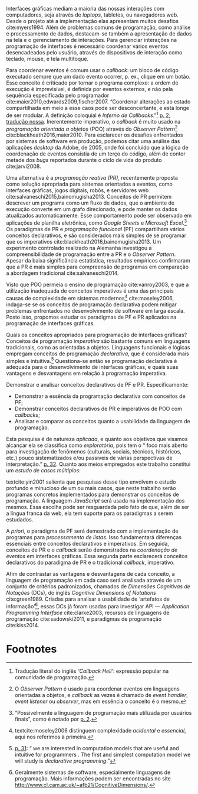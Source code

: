 # -*- ispell-local-dictionary: "portugues"; org-export-headline-levels: 5; -*-

Interfaces gráficas mediam a maioria das nossas interações com computadores,
seja através de /laptops/, tabletes, ou navegadores web.
Desde o projeto até a implementação elas apresentam muitos desafios
cite:myers1994.
Além de problemas comuns de programação, como análise e processamento de dados,
destacam-se também a apresentação de dados na tela e o gerenciamento de
interações.
Para gerenciar interações na programação de interfaces é necessário coordenar
vários eventos desencadeados pelo usuário, através de dispositivos de interação
como teclado, mouse, e tela multitoque.

Para coordenar eventos é comum usar o /callback/: um bloco de código executado
sempre que um dado evento ocorrer, p. ex., clique em um botão.
Esse conceito é criticado por tornar o programa complexo: a ordem de execução é
imprevisível, é definida por eventos externos, e não pela sequência especificada
pelo programador cite:maier2010,edwards2009,fischer2007.
“Coordenar alterações ao estado compartilhada em meio a esse caos pode ser
desconcertante, e está longe de ser modular. A definição coloquial é /Inferno de
Callbacks/.”[fn:callback_hell] [[cite:edwards2009][p. 2; tradução nossa]].
Inerentemente imperativo, o /callback/ é muito usado na /programação orientada a
objetos/ (POO) através do /Observer Pattern/[fn:observer_pattern]
cite:blackheath2016,maier2010.
Para esclarecer os desafios enfrentados por sistemas de software em produção,
podemos citar uma análise das aplicações /desktop/ da Adobe, de 2005, onde foi
concluído que a lógica de coordenação de eventos consistia de um terço do
código, além de conter metade dos /bugs/ reportados durante o ciclo de vida do
produto cite:jarvi2008.

Uma alternativa é a /programação reativa (PR)/, recentemente proposta como
solução apropriada para sistemas orientados a eventos, como interfaces gráficas,
jogos digitais, robôs, e servidores web cite:salvaneschi2015,bainomugisha2013.
Conceitos de PR permitem descrever um programa como um fluxo de dados, que o
ambiente de execução converte em um grafo direcionado, e pode manter os dados
atualizados automaticamente.
Esse comportamento pode ser observado em aplicações de planilha eletrônica, como
/Google Sheets/ e /Microsoft Excel/.[fn:spreadsheet]
Os paradigmas de PR e /programação funcional/ (PF) compartilham vários conceitos
declarativos, e são considerados mais simples de se programar que os imperativos
cite:blackheath2016,bainomugisha2013.
Um experimento controlado realizado na Alemanha investigou a compreensibilidade
de programação entre a PR e o /Observer Pattern/.
Apesar da baixa significância estatística, resultados empíricos confirmaram que
a PR é mais simples para compreensão de programas em comparação a abordagem
tradicional cite:salvaneschi2014.

Visto que POO permeia o ensino de programação cite:vanroy2003, e que a
utilização inadequada de conceitos imperativos é uma das principais causas de
complexidade em sistemas modernos[fn:complexity] cite:moseley2006, indaga-se se
os conceitos de programação declarativa podem mitigar problemas enfrentados no
desenvolvimento de software em larga escala.
Posto isso, propomos estudar os paradigmas de PF e PR aplicados na programação
de interfaces gráficas.

  Quais os conceitos apropriados para programação de interfaces gráficas?
  Conceitos de programação /imperativa/ são bastante comuns em linguagens
  tradicionais, como as orientadas a objetos.
  Linguagens funcionais e lógicas empregam conceitos de programação
  /declarativa/, que é considerada mais simples e intuitiva.[fn:intuitive]
  Questiona-se então se programação declarativa é adequada para o
  desenvolvimento de interfaces gráficas, e quais suas vantagens e desvantagens
  em relação à programação imperativa.

   Demonstrar e analisar conceitos declarativos de PF e PR. Especificamente:

   - Demonstrar a essência da programação declarativa com conceitos de PF;
   - Demonstrar conceitos declarativos de PR e imperativos de POO com
     /callbacks/;
   - Analisar e comparar os conceitos quanto a usabilidade da linguagem de
     programação.

  Esta pesquisa é de natureza /aplicada/, e quanto aos objetivos que visamos
  alcançar ela se classifica como /exploratória/, pois tem o “\textelp{} foco
  mais aberto para investigação de fenômenos (culturais, sociais, técnicos,
  históricos, etc.) pouco sistematizados e/ou passíveis de várias perspectivas
  de interpretação.” [[cite:leal2011][p. 32]].
  Quanto aos meios empregados este trabalho constitui um /estudo de casos
  múltiplos/:

  #+BEGIN_EXPORT latex
  \begin{citacao}
    O estudo de casos múltiplos – denominado, em algumas áreas, como
    administração pública e ciência política, de método de caso comparativo – é
    preferido quando há possibilidade de comparar semelhanças e de contrastar
    diferenças entre os casos selecionados. \cite[p. 43]{leal2011}
  \end{citacao}
  #+END_EXPORT

  textcite:yin2001 salienta que pesquisas desse tipo envolvem o estudo profundo
  e minucioso de um ou mais casos, que neste trabalho serão programas concretos
  implementados para demonstrar os conceitos de programação.
  A linguagem /JavaScript/ será usada na implementação dos mesmos.
  Essa escolha pode ser resguardada pelo fato de que, além de ser a língua
  franca da web, ela tem suporte para os paradigmas a serem estudados.

  A /priori/, o paradigma de PF será demostrado com a implementação de programas
  para /processamento de listas/.
  Isso fundamentará diferenças essenciais entre conceitos declarativos e
  imperativos.
  Em seguida, conceitos de PR e o /callback/ serão demonstrados na /coordenação
  de eventos/ em interfaces gráficas.
  Essa segunda parte esclarecerá conceitos declarativos do paradigma de PR e o
  tradicional /callback/, imperativo.

  Afim de contrastar as vantagens e desvantagens de cada conceito, a linguagem de
  programação em cada caso será analisada através de um conjunto de critérios
  padronizados, chamados de /Dimensões Cognitivas de Notações/ (DCs), do inglês
  /Cognitive Dimensions of Notations/ cite:green1989.
  Criadas para analisar a usabilidade de ‘artefatos de
  informação’[fn:infoArtifactis], essas DCs já foram usadas para investigar API
  — /Application Programming Interface/ cite:clarke2003, recursos de linguagens
  de programação cite:sadowski2011, e paradigmas de programação cite:kiss2014.
  # linguagem de especificação cite:kutar2000

* Footnotes

[fn:complexity] textcite:moseley2006 distinguem complexidade /acidental/ e
/essencial/, aqui nos referimos à primeira.

[fn:control_flow] A ordem de execução de um programa também é denominada /fluxo
de controle/.

[fn:spreadsheet] “Possivelmente a linguagem de programação mais utilizada por
usuários finais”, como é notado por [[textcite:bainomugisha2013][p. 2]].

[fn:callback_hell] Tradução literal do inglês /‘Callback Hell’/: expressão
 popular na comunidade de programação.

[fn:observer_pattern] O /Observer Pattern/ é usado para coordenar eventos em
linguagens orientadas a objetos, e /callback/ as vezes é chamado de /event
handler/, /event listener/ ou /observer/, mas em essência o conceito é o mesmo.

[fn:infoArtifactis] Geralmente sistemas de software, especialmente linguagens de
programação. Mais informações podem ser encontradas no site
http://www.cl.cam.ac.uk/~afb21/CognitiveDimensions/.

[fn:intuitive] [[textcite:roy2004][p. 31]]: “\textelp{} we are interested in
computation models that are useful and intuitive for programmers \textelp{}. The
first and simplest computation model we will study is /declarative
programming/.”
